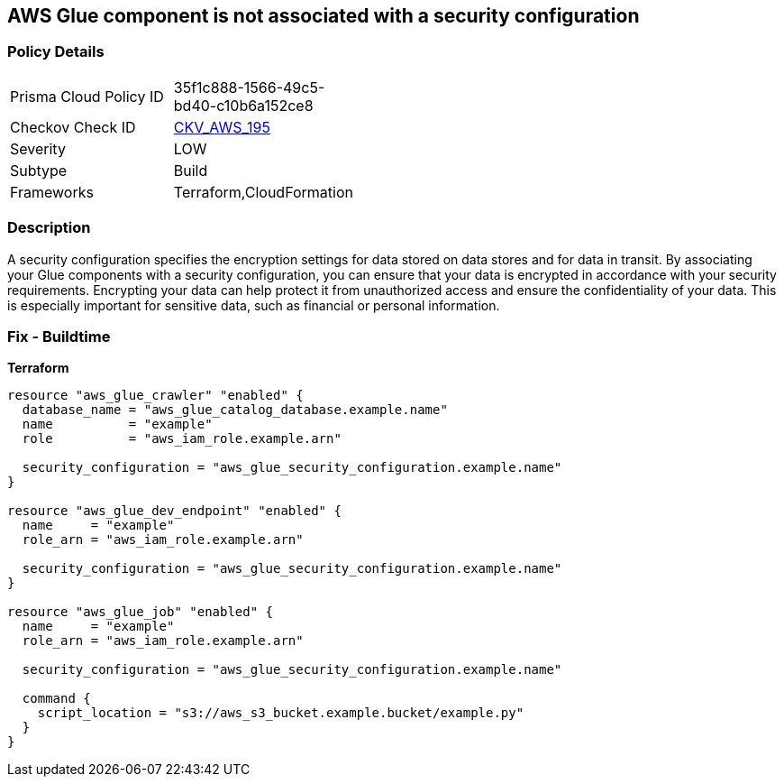 == AWS Glue component is not associated with a security configuration


=== Policy Details 

[width=45%]
[cols="1,1"]
|=== 
|Prisma Cloud Policy ID 
| 35f1c888-1566-49c5-bd40-c10b6a152ce8

|Checkov Check ID 
| https://github.com/bridgecrewio/checkov/tree/master/checkov/cloudformation/checks/resource/aws/GlueSecurityConfigurationEnabled.py[CKV_AWS_195]

|Severity
|LOW

|Subtype
|Build

|Frameworks
|Terraform,CloudFormation

|=== 



=== Description 


A security configuration specifies the encryption settings for data stored on data stores and for data in transit.
By associating your Glue components with a security configuration, you can ensure that your data is encrypted in accordance with your security requirements.
Encrypting your data can help protect it from unauthorized access and ensure the confidentiality of your data.
This is especially important for sensitive data, such as financial or personal information.

=== Fix - Buildtime


*Terraform* 




[source,text]
----
resource "aws_glue_crawler" "enabled" {
  database_name = "aws_glue_catalog_database.example.name"
  name          = "example"
  role          = "aws_iam_role.example.arn"

  security_configuration = "aws_glue_security_configuration.example.name"
}

resource "aws_glue_dev_endpoint" "enabled" {
  name     = "example"
  role_arn = "aws_iam_role.example.arn"

  security_configuration = "aws_glue_security_configuration.example.name"
}

resource "aws_glue_job" "enabled" {
  name     = "example"
  role_arn = "aws_iam_role.example.arn"

  security_configuration = "aws_glue_security_configuration.example.name"

  command {
    script_location = "s3://aws_s3_bucket.example.bucket/example.py"
  }
}
----
